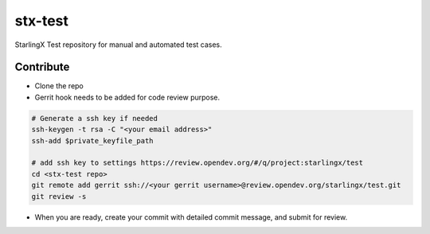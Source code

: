 ========
stx-test
========

StarlingX Test repository for manual and automated test cases.


Contribute
----------

- Clone the repo
- Gerrit hook needs to be added for code review purpose.

.. code-block:: bash

    # Generate a ssh key if needed
    ssh-keygen -t rsa -C "<your email address>"
    ssh-add $private_keyfile_path

    # add ssh key to settings https://review.opendev.org/#/q/project:starlingx/test
    cd <stx-test repo>
    git remote add gerrit ssh://<your gerrit username>@review.opendev.org/starlingx/test.git
    git review -s

- When you are ready, create your commit with detailed commit message, and submit for review.